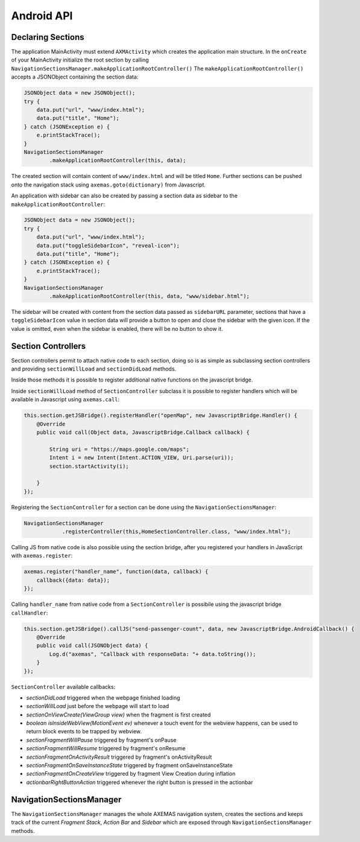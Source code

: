 .. _android_api:

===========
Android API
===========

Declaring Sections
==================

The application MainActivity must extend ``AXMActivity`` which creates the application main structure.
In the ``onCreate`` of your MainActivity initialize the root section by
calling  ``NavigationSectionsManager.makeApplicationRootController()``
The ``makeApplicationRootController()`` accepts a JSONObject containing the section data:

.. code-block:: java

    JSONObject data = new JSONObject();
    try {
        data.put("url", "www/index.html");
        data.put("title", "Home");
    } catch (JSONException e) {
        e.printStackTrace();
    }
    NavigationSectionsManager
            .makeApplicationRootController(this, data);

The created section will contain content of ``www/index.html`` and will be
titled ``Home``. Further sections can be pushed onto the navigation stack
using ``axemas.goto(dictionary)`` from Javascript.

An application with sidebar can also be created by passing a section data as
sidebar to the ``makeApplicationRootController``:

.. code-block:: java

    JSONObject data = new JSONObject();
    try {
        data.put("url", "www/index.html");
        data.put("toggleSidebarIcon", "reveal-icon");
        data.put("title", "Home");
    } catch (JSONException e) {
        e.printStackTrace();
    }
    NavigationSectionsManager
            .makeApplicationRootController(this, data, "www/sidebar.html");

The sidebar will be created with content from the section data passed as
``sidebarURL`` parameter, sections that have a ``toggleSidebarIcon`` 
value in section data will provide a button to open and close the sidebar
with the given icon. If the value is omitted, even when the sidebar is
enabled, there will be no button to show it.

.. _android_section_controller:

Section Controllers
===================

Section controllers permit to attach native code to each section,
doing so is as simple as subclassing section controllers and
providing ``sectionWillLoad`` and ``sectionDidLoad`` methods.

Inside those methods it is possible to register additional native
functions on the javascript bridge.

Inside ``sectionWillLoad`` method of ``SectionController`` subclass
it is possible to register handlers which will be available
in Javascript using ``axemas.call``:

.. code-block:: java

    this.section.getJSBridge().registerHandler("openMap", new JavascriptBridge.Handler() {
        @Override
        public void call(Object data, JavascriptBridge.Callback callback) {

            String uri = "https://maps.google.com/maps";
            Intent i = new Intent(Intent.ACTION_VIEW, Uri.parse(uri));
            section.startActivity(i);

        }
    });

Registering the ``SectionController`` for a section can be done
using the ``NavigationSectionsManager``:

.. code-block:: java

    NavigationSectionsManager
                .registerController(this,HomeSectionController.class, "www/index.html");

Calling JS from native code is also possible using the section bridge,
after you registered your handlers in JavaScript with ``axemas.register``:

.. code-block:: javascript

    axemas.register("handler_name", function(data, callback) {
        callback({data: data});
    });

Calling ``handler_name`` from native code from a ``SectionController``
is possibile using the javascript bridge ``callHandler``:

.. code-block:: java

    this.section.getJSBridge().callJS("send-passenger-count", data, new JavascriptBridge.AndroidCallback() {
        @Override
        public void call(JSONObject data) {
            Log.d("axemas", "Callback with responseData: "+ data.toString());
        }
    });

``SectionController`` available callbacks:

- *sectionDidLoad* triggered when the webpage finished loading
- *sectionWillLoad* just before the webpage will start to load
- *sectionOnViewCreate(ViewGroup view)* when the fragment is first created
- *boolean isInsideWebView(MotionEvent ev)* whenever a touch event for the webview happens, can be used to return block events to be trapped by webview.
- *sectionFragmentWillPause* triggered by fragment's onPause
- *sectionFragmentWillResume* triggered by fragment's onResume
- *sectionFragmentOnActivityResult* triggered by fragment's onActivityResult
- *sectionFragmentOnSaveInstanceState* triggered by fragment onSaveInstanceState
- *sectionFragmentOnCreateView* triggered by fragment View Creation during inflation
- *actionbarRightButtonAction* triggered whenever the right button is pressed in the actionbar

NavigationSectionsManager
=========================

The ``NavigationSectionsManager`` manages the whole AXEMAS navigation
system, creates the sections and keeps track of the current *Fragment Stack*,
*Action Bar* and *Sidebar* which are exposed through
``NavigationSectionsManager`` methods.

.. java:import:: android.content Context
.. java:import:: android.app Fragment
.. java:import:: android.app AlertDialog

.. java:method:: public static void registerController(Context context, Class controllerClass, String route)

    Registers a given :ref:`android_section_controller` for the specified route (html file).

.. java:method:: public static void registerDefaultController(Context context, Class controllerClass)

    Registers a given :ref:`android_section_controller` as the default controller which is used for all
    the setions that do not provide a specific section controller.

.. java:method:: public static void makeApplicationRootController(Context context, JSONObject data)

    Creates a new application root :ref:`android_section_controller` (must be called from ``MainActivity.onCreate``).
    ``data`` is the details of the section controller as you would pass them to :java:ref:`goTo`.

.. java:method:: public static void makeApplicationRootController(Context context, JSONObject data, String sidebarUrl)

    Creates a new application root :ref:`android_section_controller` (must be called from ``MainActivity.onCreate``).
    ``data`` is the details of the section controller as you would pass them to :java:ref:`goTo`.
    This method also adds a sidebar, ``sidebarUrl`` is the path of the section html file that should
    be loaded inside the sidebar.

.. java:method:: public static void makeApplicationRootController(Context context, JSONObject data, JSONObject... tabs)

    Creates a new application root :ref:`android_section_controller` (must be called from ``MainActivity.onCreate``).
    ``data`` is the details of the section controller as you would pass them to :java:ref:`goTo`.
    This method also provides additional **tabs** to the application, the root section controller is placed in
    the first tab, while the other ``tabs`` are also additional section controllers data used to fill
    additional tabs in the tabbar.

.. java:method:: public static void makeApplicationRootController(Context context, JSONObject data, String sidebarUrl, JSONObject... tabs)

    Creates a new application root :ref:`android_section_controller` (must be called from ``MainActivity.onCreate``).
    ``data`` is the details of the section controller as you would pass them to :java:ref:`goTo`.
    This method also adds a sidebar, ``sidebarUrl`` is the path of the section html file that should
    be loaded inside the sidebar.
    This method also provides additional **tabs** to the application, the root section controller is placed in
    the first tab, while the other ``tabs`` are also additional section controllers data used to fill
    additional tabs in the tabbar.

.. java:method:: public static void goTo(Context context, JSONObject data)

    Pushes on the view navigation stack the given  :ref:`android_section_controller`. This works like
    :ref:`js_goto` and accepts ``data`` as ``JSONObject`` with the same data as the related Javascript
    Object.

.. java:method:: public static AXMNavigationController getActiveNavigationController(AXMActivity activity)

    Returns the :java:ref:`AXMNavigationController` of the application. This is the object that
    manages the navigation stack (pushing and popping section controllers) and provides the following
    methods to manage the navigation stack:

        - ``void popFragments(final int fragmentsToPop)`` -> Pops up to ``fragmentsToPop`` fragments (sections)
          from the navigation stack.
        - ``void popFragmentsAndMaintain(final int maintainedFragmentsArg)`` -> Pops until only
          ``maintainedFragmentsArg`` fragments (sections) are left on the stack.
        - ``void pushFragment(final Fragment fragment, final String tag)`` -> Pushes a new :java:ref:`Fragment`
          on the navigation stack.

.. java:method:: public static SectionFragment getActiveFragment(Context context)

    Returns the current :ref:`android_section_controller` on top of the navigation stack.
    This is usually the view that the user is currently looking at.

.. java:method:: public static AXMTabBarController getTabBarController(AXMActivity activity)

    Returns the :java:ref:`AXMTabBarController` of the application.
    This is the object that manages the application tabs if available.
    It also provides the following methods to manage the tabs:

        - ``int getSelectedTab()`` -> gets the index of the currently selected tab.
        - ``void setSelectedTab(int idx)`` -> sets the currently selected tab.

.. java:method:: public static AXMSidebarController getSidebarController(AXMActivity activity)

    Returns the :java:ref:`AXMSidebarController` of the application.
    This is the object that manages the sidebar of the application if available.
    It also provides the following methods to manage the sidebar:

        - ``AXMSectionController getSidebarSectionController()`` -> Retrieves the :ref:`android_section_controller`
          bound to the section loaded into the sidebar.
        - ``void setSidebarButtonVisibility(boolean visible)`` -> Hides/Shows the sidebar button in the actionbar
        - ``void setSideBarButtonIcon(String resourceName)`` -> Sets the sidebar button icon from a project resource
        - ``void setSidebarAnimationConfiguration(float alpha, int duration, String hexColor)`` -> change the
          sidebar animation configuration.
        - ``View enableFullSizeSidebar()`` -> Switches to full size sidebar mode. This moves the
          actionbar inside the sidebar instead of being on top of both the sidebar and the content.
          It returns the actionbar View.
        - ``boolean isOpening()`` -> Whenever the sidebar is open or not.
        - ``void toggleSidebar(boolean visible)`` -> Sets sidebar visibility.
        - ``void toggleSidebar()`` -> Toggles sidebar visibility.

.. java:method:: public static void showProgressDialog(Context context)

    Displays a spinner on top of the application. This is automatically called
    whenever a new section is loaded.

.. java:method:: public static void hideProgressDialog(Context context)

    Hides the currently displayed spinner.

.. java:method:: public static void showDismissibleAlertDialog(Context context, String title, String message)

    Displays an alert message with the specified ``title`` and ``message``.
    By default only a dismiss button is provided.

.. java:method:: public static void showDismissibleAlertDialog(Context context, AlertDialog.Builder builder)

    New alert message built with the user provided :java:ref:`AlertDialog.Builder` dialog builder.

.. java:method:: public static void enableBackButton(Context context, boolean toggle)

    Enables/disables the back button in the application.

.. java:method:: public static void store(Context context, String key, String value)

    Stores a new value in the application persistent storage.

.. java:method:: public static String getValueForKey(Context context, String key)

    Retrieves a previously stored value from the application persistent storage.

.. java:method:: public static void removeValue(Context context, String key)

    Deletes a value from the application persistent storage.
